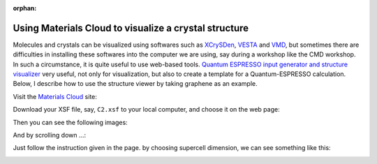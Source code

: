 .. _Materials_Cloud:

:orphan:

Using Materials Cloud to visualize a crystal structure
======================================================

Molecules and crystals can be visualized using softwares such as `XCrySDen <http://www.xcrysden.org>`_, `VESTA <https://jp-minerals.org/vesta/en/>`_ and `VMD <http://www.ks.uiuc.edu/Research/vmd/>`_, but sometimes there are difficulties in installing these softwares into the computer we are using, say during a workshop like the CMD workshop. In such a circumstance, it is quite useful to use web-based tools. `Quantum ESPRESSO input generator and structure visualizer <https://www.materialscloud.org/work/tools/qeinputgenerator>`_ very useful, not only for visualization, but also to create a template for a Quantum-ESPRESSO calculation. Below, I describe how to use the structure viewer by taking graphene as an example.

Visit the `Materials Cloud <https://www.materialscloud.org/work/tools/qeinputgenerator>`_ site:

.. image:: ../../../img/qeig1.png
   :scale: 25%
   :align: center

Download your XSF file, say, ``C2.xsf`` to your local computer, and choose it on the web page:

.. image:: ../../../img/qeig2.png
   :scale: 25%
   :align: center

Then you can see the following images:

.. image:: ../../../img/qeig3.png
   :scale: 25%
   :align: center

And by scrolling down ...:

.. image:: ../../../img/qeig4.png
   :scale: 25%
   :align: center

Just follow the instruction given in the page. by choosing supercell dimension, we can see something like this:

.. image:: ../../../img/qeig5.png
   :scale: 25%
   :align: center





